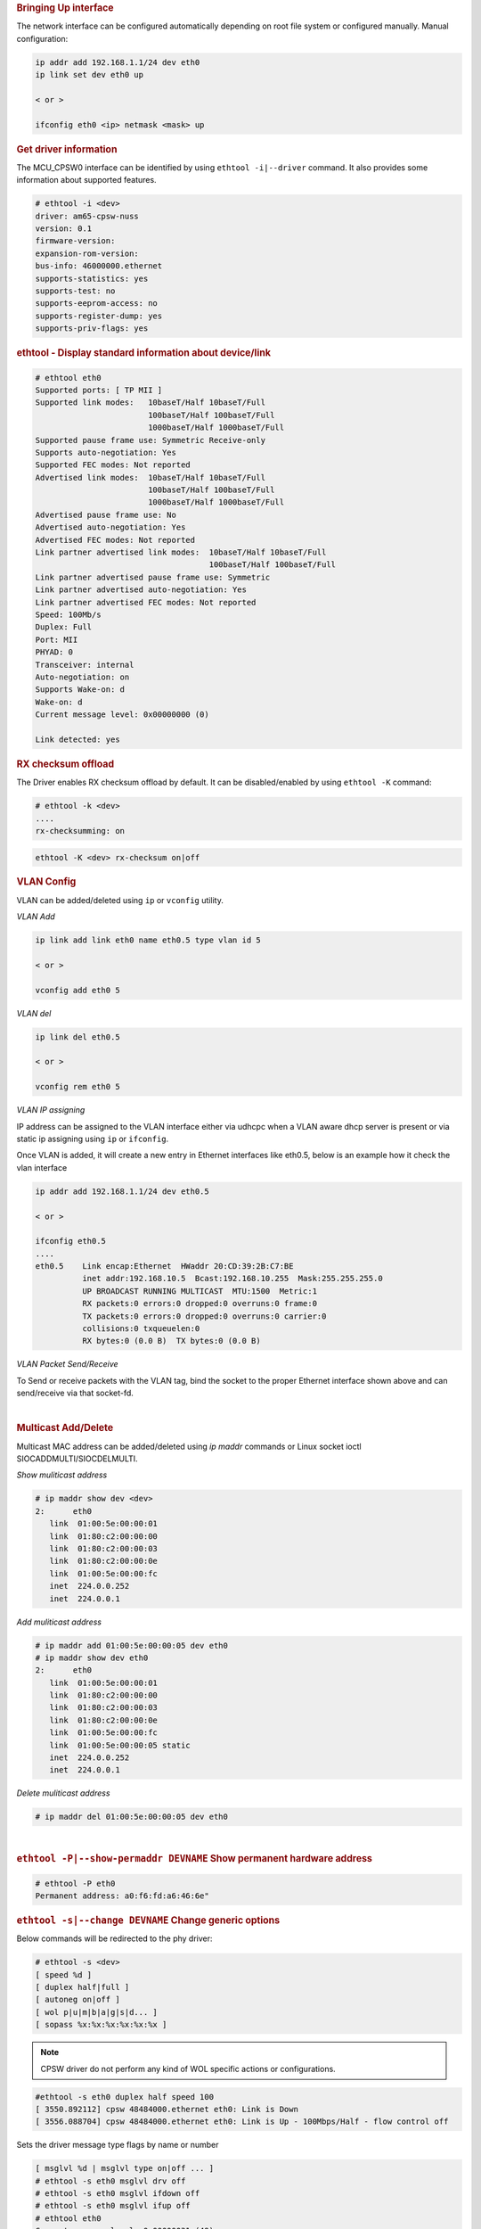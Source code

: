 .. rubric:: Bringing Up interface
   :name: k3-bringing-up-interfaces

The network interface can be configured automatically depending on root file system or configured manually. Manual configuration:

.. code-block:: console

   ip addr add 192.168.1.1/24 dev eth0
   ip link set dev eth0 up

   < or >

   ifconfig eth0 <ip> netmask <mask> up

.. rubric:: Get driver information
   :name: k3-ethtool-i-driver

The MCU_CPSW0 interface can be identified by using ``ethtool -i|--driver`` command.
It also provides some information about supported features.

.. code-block:: console

   # ethtool -i <dev>
   driver: am65-cpsw-nuss
   version: 0.1
   firmware-version:
   expansion-rom-version:
   bus-info: 46000000.ethernet
   supports-statistics: yes
   supports-test: no
   supports-eeprom-access: no
   supports-register-dump: yes
   supports-priv-flags: yes

.. rubric:: ethtool - Display standard information about device/link
   :name: k3-ethtool-display-standard-information-about-device

.. code-block:: console

   # ethtool eth0
   Supported ports: [ TP MII ]
   Supported link modes:   10baseT/Half 10baseT/Full
                           100baseT/Half 100baseT/Full
                           1000baseT/Half 1000baseT/Full
   Supported pause frame use: Symmetric Receive-only
   Supports auto-negotiation: Yes
   Supported FEC modes: Not reported
   Advertised link modes:  10baseT/Half 10baseT/Full
                           100baseT/Half 100baseT/Full
                           1000baseT/Half 1000baseT/Full
   Advertised pause frame use: No
   Advertised auto-negotiation: Yes
   Advertised FEC modes: Not reported
   Link partner advertised link modes:  10baseT/Half 10baseT/Full
                                        100baseT/Half 100baseT/Full
   Link partner advertised pause frame use: Symmetric
   Link partner advertised auto-negotiation: Yes
   Link partner advertised FEC modes: Not reported
   Speed: 100Mb/s
   Duplex: Full
   Port: MII
   PHYAD: 0
   Transceiver: internal
   Auto-negotiation: on
   Supports Wake-on: d
   Wake-on: d
   Current message level: 0x00000000 (0)

   Link detected: yes

.. rubric:: RX checksum offload
   :name: k3-rx-csum-offload

The Driver enables RX checksum offload by default. It can be disabled/enabled by using ``ethtool -K`` command:

.. code-block:: console

   # ethtool -k <dev>
   ....
   rx-checksumming: on

.. code-block:: console

   ethtool -K <dev> rx-checksum on|off

.. ifconfig:: CONFIG_part_variant in ('AM65X')

   .. note::

      TX checksum offload is implemented, but it is disabled by default
      on affected |__PART_FAMILY_DEVICE_NAMES__| SR1.0 due to errata i2027.

.. rubric:: **VLAN Config**
   :name: k3-vlan-config

VLAN can be added/deleted using ``ip`` or ``vconfig`` utility.


*VLAN Add*

.. code-block:: console

   ip link add link eth0 name eth0.5 type vlan id 5

   < or >

   vconfig add eth0 5

*VLAN del*

.. code-block:: console

   ip link del eth0.5

   < or >

   vconfig rem eth0 5

*VLAN IP assigning*

IP address can be assigned to the VLAN interface either via udhcpc
when a VLAN aware dhcp server is present or via static ip assigning
using ``ip`` or ``ifconfig``.

Once VLAN is added, it will create a new entry in Ethernet interfaces
like eth0.5, below is an example how it check the vlan interface

.. code-block:: console

   ip addr add 192.168.1.1/24 dev eth0.5

   < or >

   ifconfig eth0.5
   ....
   eth0.5    Link encap:Ethernet  HWaddr 20:CD:39:2B:C7:BE
             inet addr:192.168.10.5  Bcast:192.168.10.255  Mask:255.255.255.0
             UP BROADCAST RUNNING MULTICAST  MTU:1500  Metric:1
             RX packets:0 errors:0 dropped:0 overruns:0 frame:0
             TX packets:0 errors:0 dropped:0 overruns:0 carrier:0
             collisions:0 txqueuelen:0
             RX bytes:0 (0.0 B)  TX bytes:0 (0.0 B)

*VLAN Packet Send/Receive*

To Send or receive packets with the VLAN tag, bind the socket to the
proper Ethernet interface shown above and can send/receive via that
socket-fd.

|

.. rubric:: **Multicast Add/Delete**
   :name: k3-multicast-adddelete

Multicast MAC address can be added/deleted using *ip maddr* commands or Linux
socket ioctl SIOCADDMULTI/SIOCDELMULTI.

*Show muliticast address*

.. code-block:: console

   # ip maddr show dev <dev>
   2:      eth0
      link  01:00:5e:00:00:01
      link  01:80:c2:00:00:00
      link  01:80:c2:00:00:03
      link  01:80:c2:00:00:0e
      link  01:00:5e:00:00:fc
      inet  224.0.0.252
      inet  224.0.0.1

*Add muliticast address*

.. code-block:: console

   # ip maddr add 01:00:5e:00:00:05 dev eth0
   # ip maddr show dev eth0
   2:      eth0
      link  01:00:5e:00:00:01
      link  01:80:c2:00:00:00
      link  01:80:c2:00:00:03
      link  01:80:c2:00:00:0e
      link  01:00:5e:00:00:fc
      link  01:00:5e:00:00:05 static
      inet  224.0.0.252
      inet  224.0.0.1

*Delete muliticast address*

.. code-block:: console

   # ip maddr del 01:00:5e:00:00:05 dev eth0

|

.. rubric:: ``ethtool -P|--show-permaddr DEVNAME`` Show permanent hardware
   address
   :name: k3-ethtool-show-permaddr

.. code-block:: console

   # ethtool -P eth0
   Permanent address: a0:f6:fd:a6:46:6e"

.. rubric:: ``ethtool -s|--change DEVNAME`` Change generic options
   :name: k3-ethtool-change-generic-options

Below commands will be redirected to the phy driver:

.. code-block:: console

   # ethtool -s <dev>
   [ speed %d ]
   [ duplex half|full ]
   [ autoneg on|off ]
   [ wol p|u|m|b|a|g|s|d... ]
   [ sopass %x:%x:%x:%x:%x:%x ]

.. note::

    CPSW driver do not perform any kind of WOL specific actions or
    configurations.

.. code-block:: console

   #ethtool -s eth0 duplex half speed 100
   [ 3550.892112] cpsw 48484000.ethernet eth0: Link is Down
   [ 3556.088704] cpsw 48484000.ethernet eth0: Link is Up - 100Mbps/Half - flow control off

Sets the driver message type flags by name or number

.. code-block:: console

   [ msglvl %d | msglvl type on|off ... ]
   # ethtool -s eth0 msglvl drv off
   # ethtool -s eth0 msglvl ifdown off
   # ethtool -s eth0 msglvl ifup off
   # ethtool eth0
   Current message level: 0x00000031 (49)
      drv ifdown ifup

.. rubric:: ``ethtool -r|--negotiate DEVNAME`` Restart N-WAY negotiation
   :name: k3-ethtool-restart-n-way-negotiation

.. code-block:: console

   # ethtool -r eth0
   [ 4338.167685] cpsw 48484000.ethernet eth0: Link is Down
   [ 4341.288695] cpsw 48484000.ethernet eth0: Link is Up - 1Gbps/Full - flow control rx/tx"

.. rubric:: ``ethtool -a|--show-pause DEVNAME`` Show pause options
   :name: k3-ethtool-show-pause-options

.. code-block:: console

   # ethtool -a eth0
   Pause parameters for eth0:
   Autonegotiate:  off
   RX:             off
   TX:             off

.. rubric:: ``ethtool -A|--pause DEVNAME`` Set pause options
   :name: k3-ethtool-set-pause-options

.. code-block:: console

   # ethtool -A eth0 rx on tx on
   cpsw 48484000.ethernet eth0: Link is Up - 1Gbps/Full - flow control rx/tx
   # ethtool -a eth0
   Pause parameters for eth0:
   Autonegotiate:  off
   RX:             on
   TX:             on

.. rubric:: ``ethtool -g|--show-ring DEVNAME`` Query RX/TX ring parameters
   :name: k3-ethtool-query-rxtx-ring-parameters

.. code-block:: console

   # ethtool -g eth0
   Ring parameters for eth0:
   Pre-set maximums:
   RX:             0
   RX Mini:        0
   RX Jumbo:       0
   TX:             0
   Current hardware settings:
   RX:             500
   RX Mini:        0
   RX Jumbo:       0
   TX:             512

.. rubric:: ``ethtool-l|--show-channels DEVNAME`` Query Channels
   :name: k3-ethtool-query-channels

.. code-block:: console

   # ethtool -l eth0
   Channel parameters for eth0:
   Pre-set maximums:
   RX:             1
   TX:             8
   Other:          0
   Combined:       0
   Current hardware settings:
   RX:             1
   TX:             8
   Other:          0
   Combined:       0

.. rubric:: ``ethtool -L\|--set-channels DEVNAME`` Set Channels.
   :name: k3-ethtool--l--set-channels

Allows to control number of TX channels driver is allowed to work with at DMA level. The maximum number of TX channels is 8.
Supported options ``[ tx N ]``:

.. code-block:: console

   # ethtool -L eth0 tx 3


.. rubric:: ``ethtool --show-priv-flags/--set-priv-flags DEVNAME`` Show/Set private flags
   :name: k3-ethtool--priv-flags

Allows to control private flags supported by driver.

==================== ====================
 Flag
==================== ====================
p0-rx-ptype-rrobin   Controls TX DMA channels processing mode: round-robin or priority mode.
                     In case priority mode is enabled, the high number channel will have higher priority: TX 7 - prio 7 ... TX 0 - prio 0.
iet-frame-preemption Enables support for Interspersed Express Traffic (IET) IEEE 802.3br (frame preemption).
iet-mac-verify       Enables Interspersed Express Traffic (IET) MAC verification procedure on link up event.
==================== ====================

.. code-block:: console

   # ethtool --show-priv-flags eth0
   Private flags for eth0:
   p0-rx-ptype-rrobin  : on
   iet-frame-preemption: off
   iet-mac-verify      : off

   # ethtool --set-priv-flags eth0 p0-rx-ptype-rrobin off

.. note:: The network interface have to be down for private flags configuration.

.. rubric:: ``ethtool -S|--statistics DEVNAME`` Show adapter statistics
   :name: k3-ethtool-show-adapter-statistics

"ethtool -S" command displays statistic for both external Port 1 and Host port 0.
Host port 0 statistics prefixed with *p0_*.

.. code-block:: console

   # ethtool -S eth0
   NIC statistics:
      p0_rx_good_frames: 347
      p0_rx_broadcast_frames: 4
      p0_rx_multicast_frames: 264
      p0_rx_crc_errors: 0
      p0_rx_oversized_frames: 0
      p0_rx_undersized_frames: 0
      p0_ale_drop: 0
      p0_ale_overrun_drop: 0
      p0_rx_octets: 25756
      p0_tx_good_frames: 4816
      p0_tx_broadcast_frames: 3629
      p0_tx_multicast_frames: 1120
      p0_tx_octets: 878055
      p0_tx_64B_frames: 735
      p0_tx_65_to_127B_frames: 1023
      ...
      rx_good_frames: 4816
      rx_broadcast_frames: 3629
      rx_multicast_frames: 1120
      rx_pause_frames: 0
      rx_crc_errors: 0
      rx_align_code_errors: 0
      rx_oversized_frames: 0
      rx_jabber_frames: 0
      rx_undersized_frames: 0
      rx_fragments: 0
      ale_drop: 0
      ale_overrun_drop: 0
      rx_octets: 878055
      tx_good_frames: 347
      tx_broadcast_frames: 4
      tx_multicast_frames: 264
      tx_pause_frames: 0
      tx_deferred_frames: 0
      tx_collision_frames: 0
      tx_single_coll_frames: 0
      tx_mult_coll_frames: 0
      tx_excessive_collisions: 0
      tx_late_collisions: 0
      ...

.. rubric:: ``ethtool -T|--show-time-stamping DEVNAME`` Show time stamping
   capabilities.
   :name: k3-ethtool-show-time-stamping-capabilities.

Accessible when CPTS is enabled.

.. code-block:: console

   # ethtool -T eth0
   Time stamping parameters for eth0:
   Capabilities:
      hardware-transmit     (SOF_TIMESTAMPING_TX_HARDWARE)
      software-transmit     (SOF_TIMESTAMPING_TX_SOFTWARE)
      hardware-receive      (SOF_TIMESTAMPING_RX_HARDWARE)
      software-receive      (SOF_TIMESTAMPING_RX_SOFTWARE)
      software-system-clock (SOF_TIMESTAMPING_SOFTWARE)
      hardware-raw-clock    (SOF_TIMESTAMPING_RAW_HARDWARE)
   PTP Hardware Clock: 1
   Hardware Transmit Timestamp Modes:
      off                   (HWTSTAMP_TX_OFF)
      on                    (HWTSTAMP_TX_ON)
   Hardware Receive Filter Modes:
      none                  (HWTSTAMP_FILTER_NONE)
      all                   (HWTSTAMP_FILTER_ALL)

.. rubric:: ``ethtool --show-eee DEVNAME`` Show EEE settings
   :name: k3-ethtool-show-eee-settings

.. code-block:: console

   #ethtool --show-eee eth0
   EEE Settings for eth0:
      EEE status: not supported

.. rubric:: ``ethtool --set-eee DEVNAME`` Set EEE settings.
   :name: k3-ethtool-set-eee-settings.

.. note::

    Full EEE is not supported in driver, but it enables reading
    and writing of EEE advertising settings in Ethernet PHY. This way one
    can disable advertising EEE for certain speeds.

.. rubric:: ``ethtool -d|--register-dump DEVNAME`` Do a register dump
   :name: k3-ethtool-do-a-register-dump

This command dumps all CPSW MMIO regions in the below format.
The TI switch-config tool can be used for CPSW NUSS register dump parsing.

+------------------------------------------------------------------+
| MMIO region header (8 Bytes)                                     |
+====================+=============================================+
| module_id          | MMIO region id                              |
| (u32)              | NUSS = 1,                                   |
|                    | RGMII_STATUS = 2,                           |
|                    | MDIO = 3,                                   |
|                    | CPSW = 4,                                   |
|                    | CPSW_P0 = 5,                                |
|                    | CPSW_P1 = 6,                                |
|                    | CPSW_CPTS = 7,                              |
|                    | CPSW_ALE = 8,                               |
|                    | CPSW_ALE_TBL = 9                            |
+--------------------+---------------------------------------------+
| len (u32)          | MMIO region dump length, including header   |
+--------------------+---------------------------------------------+
| MMIO region registers dump (num_regs * 8 Bytes)                  |
+--------------------+---------------------------------------------+
| reg_offset (u32)   | register offset from the start              |
|                    | of MCU NAVSS MMIO space                     |
+--------------------+---------------------------------------------+
| reg_value (u32)    | MMIO region dump length, including header   |
+--------------------+---------------------------------------------+

Exception: ALE table dumped as raw array of ALE records (3 * u32 per record).

.. code-block:: console

   # ethtool -d eth0
   Offset          Values
   ------          ------
   0x0000:         01 00 00 00 48 00 00 00 00 00 00 00 00 71 a0 6b
   0x0010:         04 00 00 00 00 00 00 00 08 00 00 00 00 00 00 00
   0x0020:         0c 00 00 00 00 00 00 00 10 00 00 00 01 00 00 00
   0x0030:         14 00 00 00 00 00 00 00 18 00 00 00 00 00 00 00
   0x0040:         1c 00 00 00 00 00 00 00 02 00 00 00 48 00 00 00
   0x0050:         30 00 00 00 0b 00 00 00 34 00 00 00 00 00 00 00
   0x0060:         38 00 00 00 00 00 00 00 3c 00 00 00 00 00 00 00
   ...

################
Interrupt pacing
################

The Interrupt pacing (IRQ coalescing) based on hrtimers for RX/TX data path separately can be enabled by following ethtool commands (min value is 20us).

The RX data path - only one queue:

.. code-block:: console

   # ethtool -C ethX rx-usecs N

The TX data path - any of enabed TX queue (up to 8):

.. code-block:: console

   # by default enables coalesing for TX0
   # ethtool -C ethX tx-usecs N

   # configure TX0
   # ethtool -Q ethX queue_mask 1 --coalesce tx-usecs N

   #configure TX1
   # ethtool -Q ethX queue_mask 2 --coalesce tx-usecs N

   # configure TX0 and TX1
   # ethtool -Q ethX queue_mask 3 --coalesce tx-usecs N --coalesce tx-usecs N

The Interrupt pacing (IRQ coalescing) configuration can be retrieved by commands:

.. code-block:: console

   # show interrupt coalescing configuration:
   # ethtool -c ethX

   # show configuration for TX0 and TX1:
   # ethtool -Q eth0 queue_mask 3 --show-coalesce

It is also possible to use standard Linux Net core hard irqs deferral feature which can be enabled by configuring:

.. code-block:: console

   /sys/class/net/ethX/
   gro_flush_timeout (in ns)
   napi_defer_hard_irqs (number of retries)

Enabling of hard IRQ will be deferred napi_defer_hard_irqs times with gro_flush_timeout timeout.

The main difference of the hard irqs deferral feature from ethtool interrupt pacing (IRQ coalescing) is that it affects on both RX/TX data path and all TX/RX queues simultaneously.

.. rubric:: TI AM65x switch-config tool
   :name: k3-am65x-switch-config

The TI Processor SDK includes precompiled correct version of |__PART_FAMILY_NAME__| switch-config tool.

The TI |__PART_FAMILY_NAME__| switch-config tool sources for |__PART_FAMILY_DEVICE_NAMES__|  SoC can be found at

.. code-block:: text

   https://git.ti.com/cgit/switch-config/switch-config/

Branch:

.. code-block:: text

   origin/am65x-v1.0

Usage:

.. code-block:: console

   # switch-config -h
   Switch configuration commands.....
   switch-config -I,--ndev <dev> <command>

   commands:
   switch-config -d,--dump-ale :dump ALE table
   switch-config -D,--dump=<0..9> :dump registers (0 - all)
   switch-config -v,--version

   dump values:
    :1 - cpsw-nuss regs
    :2 - cpsw-nuss-rgmii-status regs
    :3 - cpsw-nuss-mdio regs
    :4 - cpsw-nu regs
    :5 - cpsw-nu-p0 regs
    :6 - cpsw-nu-p1 regs
    :7 - cpsw-nu-cpts regs
    :8 - cpsw-nu-ale regs
    :9 - cpsw-nu-ale-tbl regs

Example of ALE table dump:

.. code-block:: console

   # switch-config -d
   K3 cpsw dump version (1) len(6328)
   ALE table dump ents(64):
   0   : type: vlan , vid = 0, untag_force = 0x3, reg_mcast = 0x0, unreg_mcast = 0x0, member_list = 0x3
   1   : type: ucast, addr = f4:84:4c:eb:a0:00, ucast_type = persistant, port_num = 0x0, Secure
   2   : type: mcast, addr = ff:ff:ff:ff:ff:ff, mcast_state = f, no super, port_mask = 0x3
   3   : type: mcast, addr = 01:00:5e:00:00:01, mcast_state = f, no super, port_mask = 0x3
   4   : type: mcast, addr = 01:80:c2:00:00:00, mcast_state = f, no super, port_mask = 0x3
   5   : type: mcast, addr = 01:80:c2:00:00:03, mcast_state = f, no super, port_mask = 0x3
   6   : type: mcast, addr = 01:80:c2:00:00:0e, mcast_state = f, no super, port_mask = 0x3
   8   : type: mcast, addr = 01:00:5e:00:00:fc, mcast_state = f, no super, port_mask = 0x3
   9   : type: ucast, vid = 0, addr = 9c:b6:d0:89:0d:85, ucast_type = touched   , port_num = 0x1
   26  : type: ucast, vid = 0, addr = c4:71:54:a9:6e:b4, ucast_type = touched   , port_num = 0x1
   27  : type: ucast, vid = 0, addr = 00:25:22:a9:4c:b3, ucast_type = touched   , port_num = 0x1

Example of CPTS registers dump:

.. code-block:: console

   switch-config -D7
   K3 cpsw dump version (1) len(6328)
   cpsw-nu-cpts regdump: num_regs(38)
   0003d000:reg(4E8A2109)
   0003d004:reg(00000C21)
   0003d008:reg(00000000)
   0003d00c:reg(00000000)
   0003d010:reg(7EA3BA9B)
   0003d014:reg(00000000)
   0003d018:reg(00000000)
   0003d01c:reg(00000000)
   0003d020:reg(00000000)
   0003d024:reg(00000000)
   0003d028:reg(00000001)
   0003d02c:reg(00000000)
   0003d030:reg(00000000)
   0003d034:reg(C7298A99)
   0003d038:reg(03300000)
   0003d03c:reg(00000000)
   0003d040:reg(0000028E)
   0003d044:reg(00000000)
   0003d048:reg(00000000)

########################################################
Errata: i2329 MDIO interface corruption (CPSW and PRUSS)
########################################################

***********
Description
***********

It is possible that the MDIO interface of all instances of CPSW and PRUSS peripherals (if present) returns corrupt read data on MDIO reads (e.g. returning stale or previous data), or sends incorrect data on MDIO writes.  It is also possible that the MDIO interface becomes unavailable until the next peripheral reset (either by LPSC reset or global device reset with reset isolation disabled in case of CPSW).

Possible system level manifestations of this issue could be (1) erroneous ethernet PHY link down status (2) inability to properly configure an ethernet PHY over MDIO (3) incorrect PHY detection (e.g. wrong address) (4) read or write timeouts when attempting to configure PHY over MDIO.

The most common issue with Linux is observation of following prints in the kernel log

.. code-block:: console

   am65-cpsw-nuss 46000000.ethernet eth0: Link is Down
   am65-cpsw-nuss 46000000.ethernet eth0: Link is Down
   am65-cpsw-nuss 46000000.ethernet eth0: Link is Up - 100Mbps/Full - flow control off
   am65-cpsw-nuss 46000000.ethernet eth0: Link is Down
   am65-cpsw-nuss 46000000.ethernet eth0: Link is Up - 100Mbps/Full - flow control off
   am65-cpsw-nuss 46000000.ethernet eth0: Link is Down
   am65-cpsw-nuss 46000000.ethernet eth0: Link is Up - 100Mbps/Full - flow control off
   am65-cpsw-nuss 46000000.ethernet eth0: Link is Down
   am65-cpsw-nuss 46000000.ethernet eth0: Link is Up - 100Mbps/Full - flow control off
   am65-cpsw-nuss 46000000.ethernet eth0: Link is Down
   am65-cpsw-nuss 46000000.ethernet eth0: Link is Up - 100Mbps/Full - flow control off
   am65-cpsw-nuss 46000000.ethernet eth0: Link is Down
   am65-cpsw-nuss 46000000.ethernet eth0: Link is Up - 100Mbps/Full - flow control off
   am65-cpsw-nuss 46000000.ethernet eth0: Link is Down
   am65-cpsw-nuss 46000000.ethernet eth0: Link is Up - 100Mbps/Full - flow control off
   am65-cpsw-nuss 46000000.ethernet eth0: Link is Down
   am65-cpsw-nuss 46000000.ethernet eth0: Link is Up - 100Mbps/Full - flow control off
   am65-cpsw-nuss 46000000.ethernet eth0: Link is Down
   am65-cpsw-nuss 46000000.ethernet eth0: Link is Up - 100Mbps/Full - flow control off
   am65-cpsw-nuss 46000000.ethernet eth0: Link is Down
   am65-cpsw-nuss 46000000.ethernet eth0: Link is Up - 100Mbps/Full - flow control off
   am65-cpsw-nuss 46000000.ethernet eth0: Link is Down
   am65-cpsw-nuss 46000000.ethernet eth0: Link is Up - 100Mbps/Full - flow control off
   am65-cpsw-nuss 46000000.ethernet eth0: Link is Down
   am65-cpsw-nuss 46000000.ethernet eth0: Link is Up - 100Mbps/Full - flow control off
   am65-cpsw-nuss 46000000.ethernet eth0: Link is Down
   am65-cpsw-nuss 46000000.ethernet eth0: Link is Up - 100Mbps/Full - flow control off
   am65-cpsw-nuss 46000000.ethernet eth0: Link is Down
   am65-cpsw-nuss 46000000.ethernet eth0: Link is Up - 100Mbps/Full - flow control off
   am65-cpsw-nuss 46000000.ethernet eth0: Link is Down
   am65-cpsw-nuss 46000000.ethernet eth0: Link is Up - 100Mbps/Full - flow control off
   am65-cpsw-nuss 46000000.ethernet eth0: Link is Down
   am65-cpsw-nuss 46000000.ethernet eth0: Link is Up - 100Mbps/Full - flow control off
   am65-cpsw-nuss 46000000.ethernet eth0: Link is Down
   am65-cpsw-nuss 46000000.ethernet eth0: Link is Up - 100Mbps/Full - flow control off
   am65-cpsw-nuss 46000000.ethernet eth0: Link is Down
   am65-cpsw-nuss 46000000.ethernet eth0: Link is Up - 100Mbps/Full - flow control off

***********************************
Workaround for TI SDK Version > 8.4
***********************************

MDIO protocol can be emulated by reading and writing to the appropriate bits within
the MDIO_MANUAL_IF_REG register of the MDIO peripheral to directly manipulate the
MDIO clock and data pins. Refer to TRM for full details of manual mode register
bits and their function.

In this case the device pin multiplexing should be configured to allow the IO to be
controlled by the CPSW or PRUSS peripherals (same as in normal intended operation),
but the MDIO state machine must be disabled by ensuring MDIO_CONTROL_REG.ENABLE bit
is 0 in the MDIO_CONTROL_REG and enable manual mode by setting
MDIO_POLL_REG.MANUALMODE bit to 1.

The implementation of the above workaround is available from Processor SDK v8.5.
